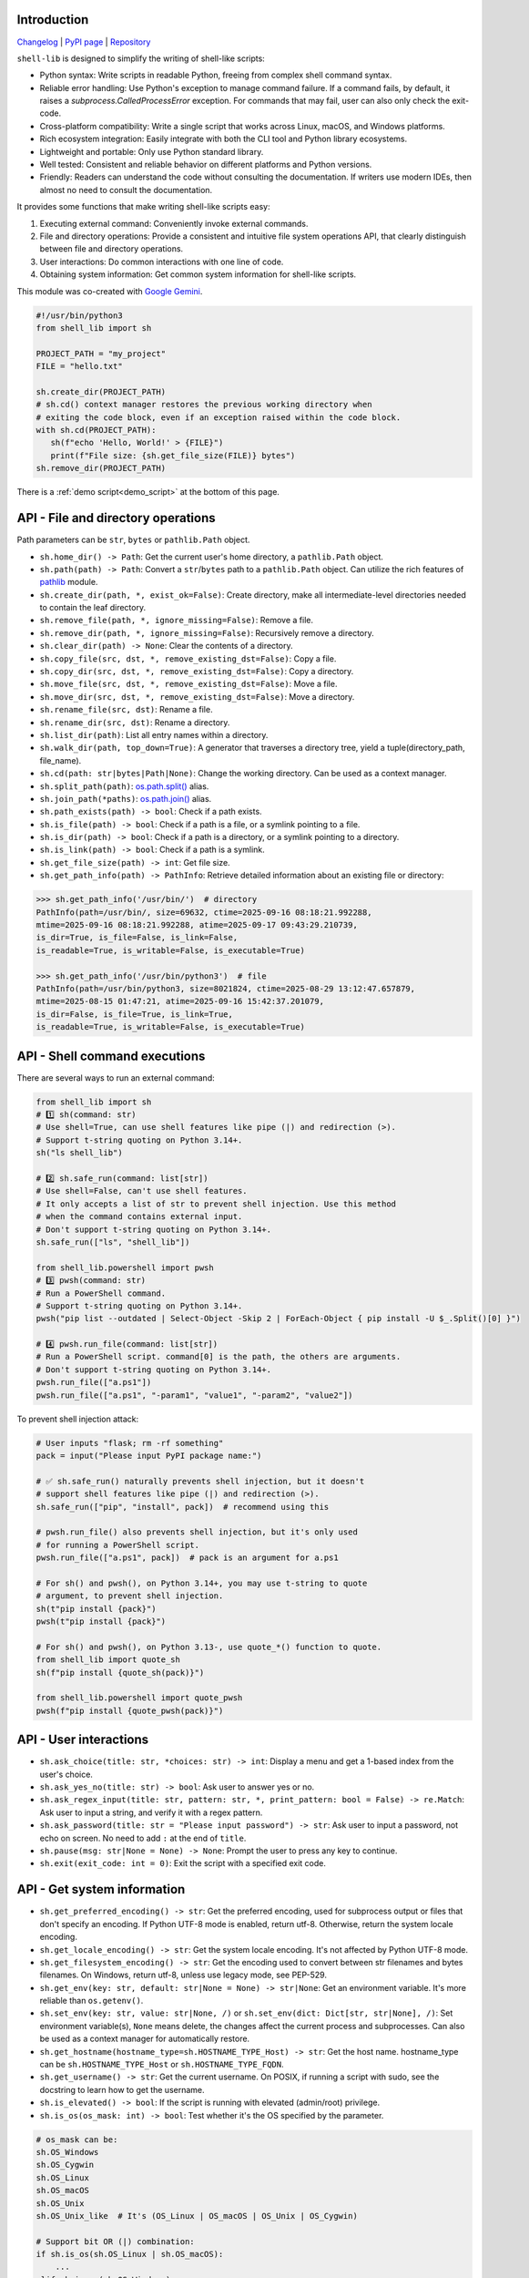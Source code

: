 Introduction
~~~~~~~~~~~~

`Changelog <https://shell-lib.readthedocs.io/changelog.html>`_ | `PyPI page <https://pypi.org/project/shell-lib>`_ | `Repository <https://bitbucket.org/wjssz/shell_lib>`_

``shell-lib`` is designed to simplify the writing of shell-like scripts:

- Python syntax: Write scripts in readable Python, freeing from complex shell command syntax.
- Reliable error handling: Use Python's exception to manage command failure. If a command fails, by default, it raises a `subprocess.CalledProcessError` exception. For commands that may fail, user can also only check the exit-code.
- Cross-platform compatibility: Write a single script that works across Linux, macOS, and Windows platforms.
- Rich ecosystem integration: Easily integrate with both the CLI tool and Python library ecosystems.
- Lightweight and portable: Only use Python standard library.
- Well tested: Consistent and reliable behavior on different platforms and Python versions.
- Friendly: Readers can understand the code without consulting the documentation. If writers use modern IDEs, then almost no need to consult the documentation.

It provides some functions that make writing shell-like scripts easy:

#. Executing external command: Conveniently invoke external commands.
#. File and directory operations: Provide a consistent and intuitive file system operations API, that clearly distinguish between file and directory operations.
#. User interactions: Do common interactions with one line of code.
#. Obtaining system information: Get common system information for shell-like scripts.

This module was co-created with `Google Gemini <https://gemini.google.com>`_.

.. code:: python

   #!/usr/bin/python3
   from shell_lib import sh

   PROJECT_PATH = "my_project"
   FILE = "hello.txt"

   sh.create_dir(PROJECT_PATH)
   # sh.cd() context manager restores the previous working directory when
   # exiting the code block, even if an exception raised within the code block.
   with sh.cd(PROJECT_PATH):
      sh(f"echo 'Hello, World!' > {FILE}")
      print(f"File size: {sh.get_file_size(FILE)} bytes")
   sh.remove_dir(PROJECT_PATH)

There is a :ref:`demo script<demo_script>` at the bottom of this page.

API - File and directory operations
~~~~~~~~~~~~~~~~~~~~~~~~~~~~~~~~~~~

Path parameters can be ``str``, ``bytes`` or ``pathlib.Path`` object.

-  ``sh.home_dir() -> Path``: Get the current user's home directory, a ``pathlib.Path`` object.
-  ``sh.path(path) -> Path``: Convert a ``str``/``bytes`` path to a ``pathlib.Path`` object. Can utilize the rich features of `pathlib <https://docs.python.org/3/library/pathlib.html>`_ module.
-  ``sh.create_dir(path, *, exist_ok=False)``: Create directory, make all intermediate-level directories needed to contain the leaf directory.
-  ``sh.remove_file(path, *, ignore_missing=False)``: Remove a file.
-  ``sh.remove_dir(path, *, ignore_missing=False)``: Recursively remove a directory.
-  ``sh.clear_dir(path) -> None``: Clear the contents of a directory.
-  ``sh.copy_file(src, dst, *, remove_existing_dst=False)``: Copy a file.
-  ``sh.copy_dir(src, dst, *, remove_existing_dst=False)``: Copy a directory.
-  ``sh.move_file(src, dst, *, remove_existing_dst=False)``: Move a file.
-  ``sh.move_dir(src, dst, *, remove_existing_dst=False)``: Move a directory.
-  ``sh.rename_file(src, dst)``: Rename a file.
-  ``sh.rename_dir(src, dst)``: Rename a directory.
-  ``sh.list_dir(path)``: List all entry names within a directory.
-  ``sh.walk_dir(path, top_down=True)``: A generator that traverses a directory tree, yield a tuple(directory_path, file_name).
-  ``sh.cd(path: str|bytes|Path|None)``: Change the working directory. Can be used as a context manager.
-  ``sh.split_path(path)``: `os.path.split() <https://docs.python.org/3/library/os.path.html#os.path.split>`_ alias.
-  ``sh.join_path(*paths)``: `os.path.join() <https://docs.python.org/3/library/os.path.html#os.path.join>`_ alias.
-  ``sh.path_exists(path) -> bool``: Check if a path exists.
-  ``sh.is_file(path) -> bool``: Check if a path is a file, or a symlink pointing to a file.
-  ``sh.is_dir(path) -> bool``: Check if a path is a directory, or a symlink pointing to a directory.
-  ``sh.is_link(path) -> bool``: Check if a path is a symlink.
-  ``sh.get_file_size(path) -> int``: Get file size.
-  ``sh.get_path_info(path) -> PathInfo``: Retrieve detailed information about an existing file or directory:

.. code:: text

   >>> sh.get_path_info('/usr/bin/')  # directory
   PathInfo(path=/usr/bin/, size=69632, ctime=2025-09-16 08:18:21.992288,
   mtime=2025-09-16 08:18:21.992288, atime=2025-09-17 09:43:29.210739,
   is_dir=True, is_file=False, is_link=False,
   is_readable=True, is_writable=False, is_executable=True)

   >>> sh.get_path_info('/usr/bin/python3')  # file
   PathInfo(path=/usr/bin/python3, size=8021824, ctime=2025-08-29 13:12:47.657879,
   mtime=2025-08-15 01:47:21, atime=2025-09-16 15:42:37.201079,
   is_dir=False, is_file=True, is_link=True,
   is_readable=True, is_writable=False, is_executable=True)

API - Shell command executions
~~~~~~~~~~~~~~~~~~~~~~~~~~~~~~

There are several ways to run an external command:

.. code:: python

    from shell_lib import sh
    # 1️⃣ sh(command: str)
    # Use shell=True, can use shell features like pipe (|) and redirection (>).
    # Support t-string quoting on Python 3.14+.
    sh("ls shell_lib")

    # 2️⃣ sh.safe_run(command: list[str])
    # Use shell=False, can't use shell features.
    # It only accepts a list of str to prevent shell injection. Use this method
    # when the command contains external input.
    # Don't support t-string quoting on Python 3.14+.
    sh.safe_run(["ls", "shell_lib"])

    from shell_lib.powershell import pwsh
    # 3️⃣ pwsh(command: str)
    # Run a PowerShell command.
    # Support t-string quoting on Python 3.14+.
    pwsh("pip list --outdated | Select-Object -Skip 2 | ForEach-Object { pip install -U $_.Split()[0] }")

    # 4️⃣ pwsh.run_file(command: list[str])
    # Run a PowerShell script. command[0] is the path, the others are arguments.
    # Don't support t-string quoting on Python 3.14+.
    pwsh.run_file(["a.ps1"])
    pwsh.run_file(["a.ps1", "-param1", "value1", "-param2", "value2"])

To prevent shell injection attack:

.. code:: python

    # User inputs "flask; rm -rf something"
    pack = input("Please input PyPI package name:")

    # ✅ sh.safe_run() naturally prevents shell injection, but it doesn't
    # support shell features like pipe (|) and redirection (>).
    sh.safe_run(["pip", "install", pack])  # recommend using this

    # pwsh.run_file() also prevents shell injection, but it's only used
    # for running a PowerShell script.
    pwsh.run_file(["a.ps1", pack])  # pack is an argument for a.ps1

    # For sh() and pwsh(), on Python 3.14+, you may use t-string to quote
    # argument, to prevent shell injection.
    sh(t"pip install {pack}")
    pwsh(t"pip install {pack}")

    # For sh() and pwsh(), on Python 3.13-, use quote_*() function to quote.
    from shell_lib import quote_sh
    sh(f"pip install {quote_sh(pack)}")

    from shell_lib.powershell import quote_pwsh
    pwsh(f"pip install {quote_pwsh(pack)}")

.. py:method:: sh(command, *, text = True, input = None, timeout = None, alternative_title = None, print_output = True, fail_on_error = True)

    The parameters are the same for ``sh()``, ``sh.safe_run()``, ``pwsh()``, ``pwsh.run_file()``, except the first ``command`` parameter.

    :param text: For stdin/stdout/stderr, ``True`` uses system locale encoding to encode/decode, ``False`` uses bytes.
    :type text: bool
    :param input: Passed to `Popen.communicate() <https://docs.python.org/3/library/subprocess.html#subprocess.Popen.communicate>`_ and thus to the subprocess's stdin. If used it must be a byte sequence, or a string if ``text`` is true.
    :type input: str|bytes|None
    :param timeout: Timeout in seconds, it's internally passed on to `Popen.communicate() <https://docs.python.org/3/library/subprocess.html#subprocess.Popen.communicate>`_. If the timeout expires, the child process will be killed. The `subprocess.TimeoutExpired <https://docs.python.org/3/library/subprocess.html#subprocess.TimeoutExpired>`_ exception will be raised.
    :type timeout: int|float|None
    :param alternative_title: Print this title instead of the command. Used for commands containing sensitive information.
    :type alternative_title: str|None
    :param print_output: ``True`` streams stdout and stderr to the console. ``False``, stdout and stderr are saved in return value's `.stdout <https://docs.python.org/3/library/subprocess.html#subprocess.CompletedProcess.stdout>`_ / `.stderr <https://docs.python.org/3/library/subprocess.html#subprocess.CompletedProcess.stderr>`_ attributes.
    :type print_output: bool
    :param fail_on_error: ``True`` raises a `subprocess.CalledProcessError <https://docs.python.org/3/library/subprocess.html#subprocess.CalledProcessError>`_ on failure. ``False`` doesn't raise exception, user need to check return value's `.returncode <https://docs.python.org/3/library/subprocess.html#subprocess.CompletedProcess.returncode>`_ attribute to see if it has failed.
    :type fail_on_error: bool
    :return: A `subprocess.CompletedProcess <https://docs.python.org/3/library/subprocess.html#subprocess.CompletedProcess>`_ object.

API - User interactions
~~~~~~~~~~~~~~~~~~~~~~~

-  ``sh.ask_choice(title: str, *choices: str) -> int``: Display a menu and get a 1-based index from the user's choice.
-  ``sh.ask_yes_no(title: str) -> bool``: Ask user to answer yes or no.
-  ``sh.ask_regex_input(title: str, pattern: str, *, print_pattern: bool = False) -> re.Match``: Ask user to input a string, and verify it with a regex pattern.
-  ``sh.ask_password(title: str = "Please input password") -> str``: Ask user to input a password, not echo on screen. No need to add ``:`` at the end of ``title``.
-  ``sh.pause(msg: str|None = None) -> None``: Prompt the user to press any key to continue.
-  ``sh.exit(exit_code: int = 0)``: Exit the script with a specified exit code.

API - Get system information
~~~~~~~~~~~~~~~~~~~~~~~~~~~~

-  ``sh.get_preferred_encoding() -> str``: Get the preferred encoding, used for subprocess output or files that don't specify an encoding. If Python UTF-8 mode is enabled, return utf-8. Otherwise, return the system locale encoding.
-  ``sh.get_locale_encoding() -> str``: Get the system locale encoding. It's not affected by Python UTF-8 mode.
-  ``sh.get_filesystem_encoding() -> str``: Get the encoding used to convert between str filenames and bytes filenames. On Windows, return utf-8, unless use legacy mode, see PEP-529.
-  ``sh.get_env(key: str, default: str|None = None) -> str|None``: Get an environment variable. It's more reliable than ``os.getenv()``.
-  ``sh.set_env(key: str, value: str|None, /)`` or ``sh.set_env(dict: Dict[str, str|None], /)``: Set environment variable(s), ``None`` means delete, the changes affect the current process and subprocesses. Can also be used as a context manager for automatically restore.
-  ``sh.get_hostname(hostname_type=sh.HOSTNAME_TYPE_Host) -> str``: Get the host name. hostname_type can be ``sh.HOSTNAME_TYPE_Host`` or ``sh.HOSTNAME_TYPE_FQDN``.
-  ``sh.get_username() -> str``: Get the current username. On POSIX, if running a script with sudo, see the docstring to learn how to get the username.
-  ``sh.is_elevated() -> bool``: If the script is running with elevated (admin/root) privilege.
-  ``sh.is_os(os_mask: int) -> bool``: Test whether it's the OS specified by the parameter.

.. code:: python

   # os_mask can be:
   sh.OS_Windows
   sh.OS_Cygwin
   sh.OS_Linux
   sh.OS_macOS
   sh.OS_Unix
   sh.OS_Unix_like  # It's (OS_Linux | OS_macOS | OS_Unix | OS_Cygwin)

   # Support bit OR (|) combination:
   if sh.is_os(sh.OS_Linux | sh.OS_macOS):
       ...
   elif sh.is_os(sh.OS_Windows):
       ...

API - Top level context manager
~~~~~~~~~~~~~~~~~~~~~~~~~~~~~~~

``with sh:`` is a **top-level** context manager.

Its main purpose is, if ``sh()``, ``sh.safe_run()``, ``pwsh()`` or ``pwsh.run_file()`` fails, exit the entire script, and return the error exit-code from the command.

If you don't need this, don't use it.

.. code:: python

   with sh:
      ...
      sh("command that may fail")
      ...

.. _demo_script:

Demo script
~~~~~~~~~~~

.. code:: python

    #!/usr/bin/python3
    import os
    from shell_lib import sh
    # shell-lib demo script: Build and install cpython on Linux
    # Need to install build dependencies first:
    # https://devguide.python.org/getting-started/setup-building/#install-dependencies

    # Input Python version
    m = sh.ask_regex_input('Please input Python version to install (such as 3.13.7)',
                           r'\s*(((\d+)\.(\d+))\.\d+)\s*')
    ver = m.group(1)
    ver_2 = m.group(2)
    ver_info = int(m.group(3)), int(m.group(4))

    # Variables
    work_dir = sh.home_dir() / 'build_python'
    xz_filename = sh.path(f'Python-{ver}.tar.xz')
    compile_dir = f'Python-{ver}'
    install_dir = sh.path(f'/opt/python{ver_2}')
    url = f'https://www.python.org/ftp/python/{ver}/Python-{ver}.tar.xz'

    # Check existing installed Python
    msg = (f'Install path `{install_dir}` is existing, '
           f'overwrite install(yes) or exit(no)?')
    if install_dir.is_dir() and not sh.ask_yes_no(msg):
        sh.exit()

    # Build options
    config = f'./configure --prefix={install_dir}'
    optimize = sh.ask_choice('Please choose build options',
                             'PGO + LTO (very slow)',
                             'LTO (slow)',
                             'No optimization',
                             'Debug build')
    if optimize == 1:
        config += ' --enable-optimizations --with-lto'
    elif optimize == 2:
        config += ' --with-lto'
    elif optimize == 3:
        pass
    elif optimize == 4:
        config += ' --with-pydebug'

    if ver_info >= (3, 13) and sh.ask_yes_no("Build Free-threaded build?"):
        config += ' --disable-gil'

    sh.create_dir(work_dir, exist_ok=True)
    with sh.cd(work_dir):
        if not xz_filename.is_file() or sh.get_file_size(xz_filename) == 0:
            sh(f'wget --no-proxy -O {xz_filename} {url}')

        password = sh.ask_password('Please input sudo password')
        sh(f'sudo -S rm -rf {compile_dir}', input=password)
        sh(f'tar -xvf {xz_filename}', print_output=False)

        with sh.cd(compile_dir):
            # Compile
            with sh.set_env('CFLAGS', '-O2'):
                sh(config, print_output=False)
            sh('make clean')
            sh(f'make -j{os.cpu_count()}')
            sh.pause('Please check for missing modules')

            # Install
            sh(f'sudo -S rm -rf {install_dir}', input=password)
            sh(f'sudo -S make install', input=password)

        if sh.ask_yes_no('Run unit-tests? (very slow)'):
            sh(f'{install_dir}/bin/python{ver_2} -m test', fail_on_error=False)

        if sh.ask_yes_no('Remove building directory?'):
            sh(f'sudo -S rm -rf {compile_dir}', input=password)
